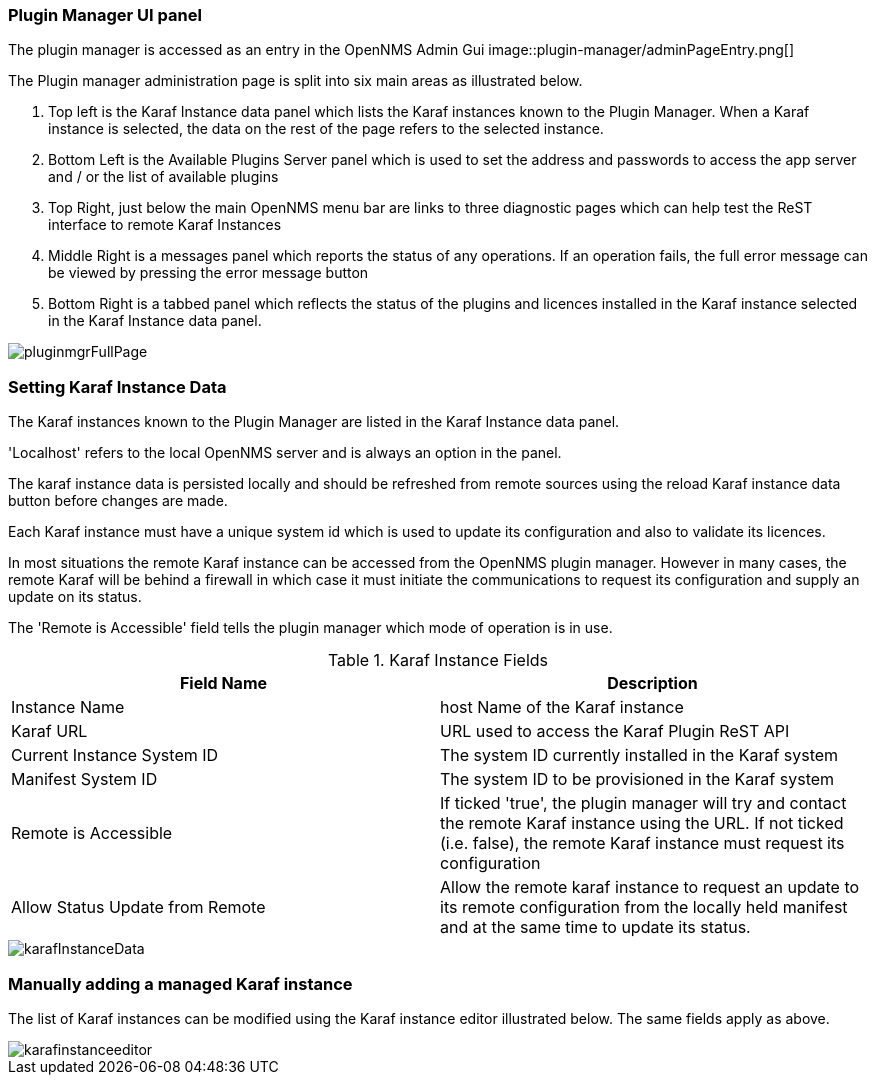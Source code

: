 
// Allow GitHub image rendering
:imagesdir: ../../images

=== Plugin Manager UI panel

The plugin manager is accessed as an entry in the OpenNMS Admin Gui 
image::plugin-manager/adminPageEntry.png[]

The Plugin manager administration page is split into six main areas as illustrated below.

1. Top left is the Karaf Instance data panel which lists the Karaf instances known to the Plugin Manager. When a Karaf instance is selected, the data on the rest of the page refers to the selected instance.

2. Bottom Left is the Available Plugins Server panel which is used to set the address and passwords to access the app server and / or the list of available plugins

3. Top Right, just below the main OpenNMS menu bar are links to three diagnostic pages which can help test the ReST interface to remote Karaf Instances

4. Middle Right is a messages panel which reports the status of any operations. If an operation fails, the full error message can be viewed by pressing the error message button

5. Bottom Right is a tabbed panel which reflects the status of the plugins and licences installed in the Karaf instance selected in the Karaf Instance data panel.


image::plugin-manager/pluginmgrFullPage.png[]


=== Setting Karaf Instance Data

The Karaf instances known to the Plugin Manager are listed in the Karaf Instance data panel. 

'Localhost' refers to the local OpenNMS server and is always an option in the panel. 

The karaf instance data is persisted locally and should be refreshed from remote sources using the reload Karaf instance data button before changes are made.

Each Karaf instance must have a unique system id which is used to update its configuration and also to validate its licences.

In most situations the remote Karaf instance can be accessed from the OpenNMS plugin manager. However in many cases, the remote Karaf will be behind a firewall in which case it must initiate the communications to request its configuration and supply an update on its status. 

The 'Remote is Accessible' field tells the plugin manager which mode of operation is in use. 


.Karaf Instance Fields
[width="100%",options="header,footer"]
|====================
|Field Name  | Description 
|Instance Name | host Name of the Karaf instance 
|Karaf URL  |  URL used to access the Karaf Plugin ReST API
|Current Instance System ID | The system ID currently installed in the Karaf system 
|Manifest System ID | The system ID to be provisioned in the Karaf system
|Remote is Accessible | If ticked 'true', the plugin manager will try and contact the remote Karaf instance using the URL. If not ticked (i.e. false), the remote Karaf instance must request its configuration
|Allow Status Update from Remote|Allow the remote karaf instance to request an update to its remote configuration from the locally held manifest and at the same time to update its status. 
|====================

image::plugin-manager/karafInstanceData.png[]

=== Manually adding a managed Karaf instance
The list of Karaf instances can be modified using the Karaf instance editor illustrated below. The same fields apply as above.

image::plugin-manager/karafinstanceeditor.png[]


